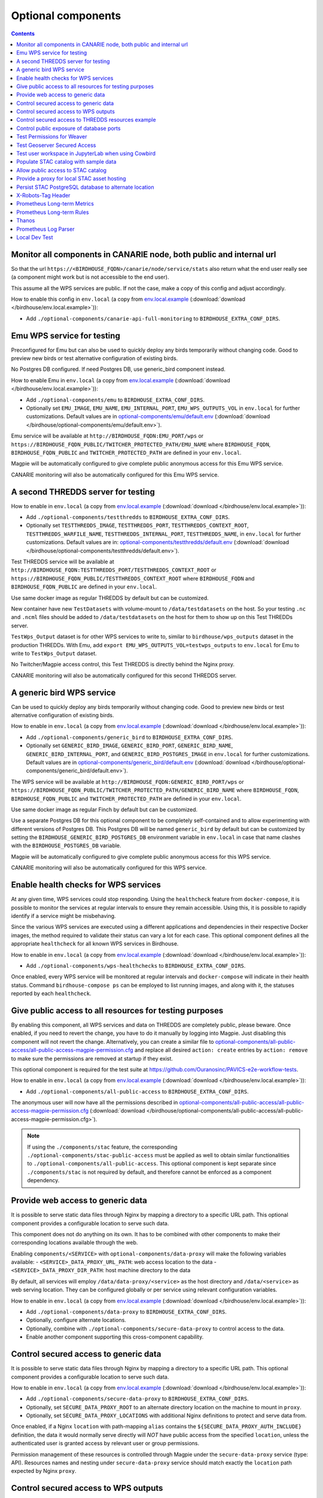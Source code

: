 Optional components
===================


.. contents::


Monitor all components in CANARIE node, both public and internal url
--------------------------------------------------------------------

So that the url ``https://<BIRDHOUSE_FQDN>/canarie/node/service/stats`` also return
what the end user really see (a component might work but is not accessible to
the end user).

This assume all the WPS services are public.  If not the case, make a copy of
this config and adjust accordingly.

How to enable this config in ``env.local`` (a copy from env.local.example_
(:download:`download </birdhouse/env.local.example>`)):

* Add ``./optional-components/canarie-api-full-monitoring`` to ``BIRDHOUSE_EXTRA_CONF_DIRS``.


Emu WPS service for testing
---------------------------

Preconfigured for Emu but can also be used to quickly deploy any birds
temporarily without changing code.  Good to preview new birds or test
alternative configuration of existing birds.

No Postgres DB configured.  If need Postgres DB, use generic_bird component
instead.

How to enable Emu in ``env.local`` (a copy from env.local.example_
(:download:`download </birdhouse/env.local.example>`)):

* Add ``./optional-components/emu`` to ``BIRDHOUSE_EXTRA_CONF_DIRS``.
* Optionally set ``EMU_IMAGE``,
  ``EMU_NAME``, ``EMU_INTERNAL_PORT``,
  ``EMU_WPS_OUTPUTS_VOL`` in ``env.local`` for further customizations.
  Default values are in `optional-components/emu/default.env <emu/default.env>`_
  (:download:`download </birdhouse/optional-components/emu/default.env>`).

Emu service will be available at ``http://BIRDHOUSE_FQDN:EMU_PORT/wps`` or
``https://BIRDHOUSE_FQDN_PUBLIC/TWITCHER_PROTECTED_PATH/EMU_NAME`` where
``BIRDHOUSE_FQDN``\ , ``BIRDHOUSE_FQDN_PUBLIC`` and ``TWITCHER_PROTECTED_PATH`` are defined
in your ``env.local``.

Magpie will be automatically configured to give complete public anonymous
access for this Emu WPS service.

CANARIE monitoring will also be automatically configured for this Emu WPS
service.


A second THREDDS server for testing
-----------------------------------

How to enable in ``env.local`` (a copy from env.local.example_ (:download:`download </birdhouse/env.local.example>`)):

* Add ``./optional-components/testthredds`` to ``BIRDHOUSE_EXTRA_CONF_DIRS``.

* Optionally set ``TESTTHREDDS_IMAGE``\ , ``TESTTHREDDS_PORT``\ ,
  ``TESTTHREDDS_CONTEXT_ROOT``\ , ``TESTTHREDDS_WARFILE_NAME``\ ,
  ``TESTTHREDDS_INTERNAL_PORT``\ , ``TESTTHREDDS_NAME``\ ,  in ``env.local`` for further
  customizations.  Default values are in: `optional-components/testthredds/default.env <testthredds/default.env>`_ (:download:`download </birdhouse/optional-components/testthredds/default.env>`).

Test THREDDS service will be available at
``http://BIRDHOUSE_FQDN:TESTTHREDDS_PORT/TESTTHREDDS_CONTEXT_ROOT`` or
``https://BIRDHOUSE_FQDN_PUBLIC/TESTTHREDDS_CONTEXT_ROOT`` where ``BIRDHOUSE_FQDN`` and
``BIRDHOUSE_FQDN_PUBLIC`` are defined in your ``env.local``.

Use same docker image as regular THREDDS by default but can be customized.

New container have new ``TestDatasets`` with volume-mount to ``/data/testdatasets``
on the host.  So your testing ``.nc`` and ``.ncml`` files should be added to
``/data/testdatasets`` on the host for them to show up on this Test THREDDs
server.

``TestWps_Output`` dataset is for other WPS services to write to, similar to
``birdhouse/wps_outputs`` dataset in the production THREDDs.  With Emu, add
``export EMU_WPS_OUTPUTS_VOL=testwps_outputs`` to ``env.local`` for Emu to write to
``TestWps_Output`` dataset.

No Twitcher/Magpie access control, this Test THREDDS is directly behind the
Nginx proxy.

CANARIE monitoring will also be automatically configured for this second
THREDDS server.


A generic bird WPS service
--------------------------

Can be used to quickly deploy any birds temporarily without changing code.
Good to preview new birds or test alternative configuration of existing birds.

How to enable in ``env.local`` (a copy from env.local.example_ (:download:`download </birdhouse/env.local.example>`)):

* Add ``./optional-components/generic_bird`` to ``BIRDHOUSE_EXTRA_CONF_DIRS``.

* Optionally set ``GENERIC_BIRD_IMAGE``, ``GENERIC_BIRD_PORT``,
  ``GENERIC_BIRD_NAME``, ``GENERIC_BIRD_INTERNAL_PORT``, and
  ``GENERIC_BIRD_POSTGRES_IMAGE`` in ``env.local`` for further customizations.
  Default values are in `optional-components/generic_bird/default.env <generic_bird/default.env>`_
  (:download:`download </birdhouse/optional-components/generic_bird/default.env>`).

The WPS service will be available at ``http://BIRDHOUSE_FQDN:GENERIC_BIRD_PORT/wps``
or ``https://BIRDHOUSE_FQDN_PUBLIC/TWITCHER_PROTECTED_PATH/GENERIC_BIRD_NAME`` where
``BIRDHOUSE_FQDN``\ , ``BIRDHOUSE_FQDN_PUBLIC`` and ``TWITCHER_PROTECTED_PATH`` are defined
in your ``env.local``.

Use same docker image as regular Finch by default but can be customized.

Use a separate Postgres DB for this optional component to be completely
self-contained and to allow experimenting with different versions of Postgres
DB. This Postgres DB will be named ``generic_bird`` by default but can be customized by
setting the ``BIRDHOUSE_GENERIC_BIRD_POSTGRES_DB`` environment variable in ``env.local``
in case that name clashes with the ``BIRDHOUSE_POSTGRES_DB`` variable.

Magpie will be automatically configured to give complete public anonymous
access for this WPS service.

CANARIE monitoring will also be automatically configured for this WPS service.


Enable health checks for WPS services
--------------------------------------------------------

At any given time, WPS services could stop responding. Using the ``healthcheck`` feature from ``docker-compose``, it is
possible to monitor the services at regular intervals to ensure they remain accessible. Using this, it is possible to
rapidly identify if a service might be misbehaving.

Since the various WPS services are executed using a different applications and dependencies in their respective
Docker images, the method required to validate their status can vary a lot for each case. This optional component
defines all the appropriate ``healthcheck`` for all known WPS services in Birdhouse.

How to enable in ``env.local`` (a copy from env.local.example_ (:download:`download </birdhouse/env.local.example>`)):

* Add ``./optional-components/wps-healthchecks`` to ``BIRDHOUSE_EXTRA_CONF_DIRS``.

Once enabled, every WPS service will be monitored at regular intervals and ``docker-compose`` will indicate in their
health status. Command ``birdhouse-compose ps`` can be employed to list running images, and along with it, the statuses
reported by each ``healthcheck``.


.. _magpie-public-access-config:

Give public access to all resources for testing purposes
--------------------------------------------------------

By enabling this component, all WPS services and data on THREDDS are completely public, please beware.
Once enabled, if you need to revert the change, you have to do it manually by logging into Magpie.
Just disabling this component will not revert the change.
Alternatively, you can create a similar file to |magpie-public-perms|_ and replace all desired ``action: create``
entries by ``action: remove`` to make sure the permissions are removed at startup if they exist.

This optional component is required for the test suite at
https://github.com/Ouranosinc/PAVICS-e2e-workflow-tests.

How to enable in ``env.local`` (a copy from `env.local.example`_ (:download:`download </birdhouse/env.local.example>`)):

* Add ``./optional-components/all-public-access`` to ``BIRDHOUSE_EXTRA_CONF_DIRS``.

The anonymous user will now have all the permissions described in |magpie-public-perms|_
(:download:`download </birdhouse/optional-components/all-public-access/all-public-access-magpie-permission.cfg>`).

.. note::
    If using the ``./components/stac`` feature, the corresponding ``./optional-components/stac-public-access``
    must be applied as well to obtain similar functionalities to ``./optional-components/all-public-access``.
    This optional component is kept separate since ``./components/stac`` is not required by default, and therefore
    cannot be enforced as a component dependency.

.. _magpie-public-perms: ./all-public-access/all-public-access-magpie-permission.cfg
.. |magpie-public-perms| replace:: optional-components/all-public-access/all-public-access-magpie-permission.cfg
.. _env.local.example: ../env.local.example


.. _optional-components_data-proxy:

Provide web access to generic data
--------------------------------------------------------

It is possible to serve static data files through Nginx by mapping a directory to a specific URL path.
This optional component provides a configurable location to serve such data.

.. seealso::
    Can be combined with :ref:`optional-components/secure-data-proxy <optional-components_secure-data-proxy>`
    to control access to the data. Otherwise, it is public by default.

This component does not do anything on its own. It has to be combined with other components to make their
corresponding locations available through the web.

Enabling ``components/<SERVICE>`` with ``optional-components/data-proxy`` will make the following variables available:
- ``<SERVICE>_DATA_PROXY_URL_PATH``: web access location to the data
- ``<SERVICE>_DATA_PROXY_DIR_PATH``: host machine directory to the data

By default, all services will employ ``/data/data-proxy/<service>`` as the host directory and ``/data/<service>``
as web serving location. They can be configured globally or per service using relevant configuration variables.

How to enable in ``env.local`` (a copy from `env.local.example`_ (:download:`download </birdhouse/env.local.example>`)):

* Add ``./optional-components/data-proxy`` to ``BIRDHOUSE_EXTRA_CONF_DIRS``.
* Optionally, configure alternate locations.
* Optionally, combine with ``./optional-components/secure-data-proxy`` to control access to the data.
* Enable another component supporting this cross-component capability.

.. _optional-components_secure-data-proxy:

Control secured access to generic data
--------------------------------------------------------

It is possible to serve static data files through Nginx by mapping a directory to a specific URL path.
This optional component provides a configurable location to serve such data.

.. seealso::
    Following components can also employ this feature.
    However, they are not direct dependencies to allow flexibility.

    - ``./components/wps-outputs_volume`` (`components_secure-data-proxy-wps_outputs`_)
    - ``./optional-components/stac-data-proxy`` (`optional-components_stac-data-proxy`_)

How to enable in ``env.local`` (a copy from `env.local.example`_ (:download:`download </birdhouse/env.local.example>`)):

* Add ``./optional-components/secure-data-proxy`` to ``BIRDHOUSE_EXTRA_CONF_DIRS``.
* Optionally, set ``SECURE_DATA_PROXY_ROOT`` to an alternate directory location on the machine to mount in ``proxy``.
* Optionally, set ``SECURE_DATA_PROXY_LOCATIONS`` with additional Nginx definitions to protect and serve data from.

Once enabled, if a Nginx ``location`` with path-mapping ``alias`` contains the ``${SECURE_DATA_PROXY_AUTH_INCLUDE}``
definition, the data it would normally serve directly will *NOT* have public access from the specified ``location``,
unless the authenticated user is granted access by relevant user or group permissions.

Permission management of these resources is controlled through Magpie under
the ``secure-data-proxy`` service (type: API). Resources names and nesting under ``secure-data-proxy`` service
should match exactly the ``location`` path expected by Nginx ``proxy``.

.. _components_secure-data-proxy-wps_outputs:

Control secured access to WPS outputs
--------------------------------------------------------

By default, all outputs of WPS processes (i.e.: ``/wpsoutputs``) are publicly accessible. This is to preserve
backward compatibility with previous instances. However, enabling this optional component adds secured access to data
stored under ``/wpsoutputs``.

To provide secured access, all requests sent to ``/wpsoutputs`` require a prior authorization from a new service added
to Magpie, called ``secure-data-proxy``. As shown below, this service should replicate the file system directory
hierarchy defined to store the data. A file located under ``/wpsoutputs/weaver/public`` for example would use the
corresponding resources and user/group permissions defined under this service to validate that the authenticated
request user can obtain access to it.

.. image:: secure-data-proxy/images/magpie-service.png

How to enable in ``env.local`` (a copy from `env.local.example`_ (:download:`download </birdhouse/env.local.example>`)):

* Add ``./optional-components/secure-data-proxy`` to ``BIRDHOUSE_EXTRA_CONF_DIRS``.

Once enabled, users will *NOT* have public access to files under ``/wpsoutputs`` anymore, except for items defined
with authorized ``read`` permissions for the ``anonymous`` group under |secure-data-proxy-perms|_. As any other Magpie
configuration file, any combination of user/group/resource/permission could be defined for the ``secure-data-proxy``
service to customize specific user access control to stored data files.

.. _secure-data-proxy-perms: ./secure-data-proxy/config/magpie/config.yml.template
.. |secure-data-proxy-perms| replace:: optional-components/secure-data-proxy/config/magpie/config.yml.template


Control secured access to THREDDS resources example
--------------------------------------------------------

Optional configuration |magpie-secure-perms|_ is provided as example to illustrate how to apply permissions on specific
THREDDS resources to limit their access publicly. This permission configuration can be combined with others, such as
`magpie-public-access-config`_ ones to formulate specific permissions schemes that matches your data structure and
desired access rules.

How to enable in ``env.local`` (a copy from `env.local.example`_ (:download:`download </birdhouse/env.local.example>`)):

* Add ``./optional-components/secure-thredds`` to ``BIRDHOUSE_EXTRA_CONF_DIRS``.

The anonymous user will *NOT* have access anymore to THREDDS test directory ``birdhouse/testdata/secure`` and any other
directories and files under it. Directories above and next to ``secure`` will still be accessible if
`magpie-public-access-config`_ component was also enabled.

On a typical server, custom and private permission rules should be provided in a similar fashion to ensure that
each time a new instance is booted, the same scheme of access configuration is applied. Permissions applied manually
into Magpie will not be replicated onto other server instance.

.. _magpie-secure-perms: ./secure-thredds/secure-access-magpie-permission.cfg
.. |magpie-secure-perms| replace:: optional-components/secure-thredds/secure-access-magpie-permission.cfg


Control public exposure of database ports
--------------------------------------------------------

Because databases may contain sensitive of private data, they should never be directly exposed.
On the other hand, accessing them remotely can be practical for testing such as in a staging server environment.

This component is intended to automatically map the databases (``PostgreSQL``, ``MongoDB``) as such.

How to enable in ``env.local`` (a copy from env.local.example_ (:download:`download </birdhouse/env.local.example>`)):

* Add ``./optional-components/database-external-ports`` to ``BIRDHOUSE_EXTRA_CONF_DIRS``.

That's it. Databases will be accessible using the mapped ports in then optional component configuration.


Test Permissions for Weaver
--------------------------------------------------------

In order to test functionalities offered by `Weaver` component ``./components/weaver``, this optional component
adds `Magpie` permissions to a test server in order to grant access to specific endpoints.
This will open public access to specified resources in file |test-weaver-perms|_.

.. warning::
    It also disables SSL verification for the corresponding process that is granted public access to allow `Weaver` to
    requests its WPS execution through the providers reference without error. This is mainly to ignore test servers
    self-signed SSL certificates. This should be avoided on production servers by using a real and valid SSL certificate
    and leaving verification active to avoid man-in-the-middle attacks.

This optional component is intended to be employed in combination with test notebook |pavics-sdi-weaver|_.

How to enable in ``env.local`` (a copy from `env.local.example`_ (:download:`download </birdhouse/env.local.example>`)):

* Add ``./optional-components/test-weaver`` to ``BIRDHOUSE_EXTRA_CONF_DIRS``

.. note::
    Definition ``./components/weaver`` is also expected to be in ``BIRDHOUSE_EXTRA_CONF_DIRS`` for permissions to have any effect.
    Ensure that ``./optional-components/test-weaver`` is placed **AFTER** ``./components/weaver``. Otherwise, the
    ``request_options.yml`` override applied by this optional component will be discarded by the main component.

.. _test-weaver-perms: ./optional-components/test-weaver/config/magpie/test-weaver-permission.cfg
.. |test-weaver-perms| replace:: optional-components/test-weaver/config/magpie/test-weaver-permission.cfg
.. _pavics-sdi-weaver|: https://github.com/Ouranosinc/pavics-sdi/blob/master/docs/source/notebook-components/weaver_example.ipynb
.. |pavics-sdi-weaver| replace:: Ouranosinc/pavics-sdi Weaver Example


Test Geoserver Secured Access
-----------------------------

This optional component adds a new provider and location for Geoserver, ``test-geoserver-secured-access``, 
in order to test secured access to this service before it is moved behind Twitcher (undetermined date).

The old ``/geoserver`` path is still available, so current workflows are not affected.

The new ``/geoserver-secured`` path is available for testing once the optional component is activated.

To test the ``geoserver-secured`` service through Magpie, each workspace needs to be added to the new service and then 
permissions can be set on a per-workspace or even layer basis.

A ``GetFeature`` request for a layer in a public workspace (named public in this example) will succeed for any user 
using any of these two request types:

* {BASE_URL}/geoserver-secured/wfs?version=2.0.0&request=GetFeature&typeNames=public:{LAYER_NAME}
* {BASE_URL}/geoserver-secured/public/wfs?version=2.0.0&request=GetFeature&typeNames={LAYER_NAME}

Whereas access to a private workspace will require a user or group be given explicit permissions through the ``Magpie``
interface.

See |geoserver_secured_pr|_. for more details.

.. _geoserver_secured_pr: https://github.com/bird-house/birdhouse-deploy/pull/242
.. |geoserver_secured_pr| replace:: Pull Request


Test user workspace in JupyterLab when using Cowbird
----------------------------------------------------

This optional component is used to prepare the related |test_cowbird_jupyter|_ test, where a user workspace is
validated in a JupyterLab environment spawned from JupyterHub and where Cowbird is used to prepare the user workspace.

The component will start a Docker container specifically made to run a Python script, where the different test
requirements are initialized. This includes creating a test user, preparing different test files and setting permissions
correctly. This component also customizes the JupyterHub config according to the test requirements.

.. warning::
    This component should never be used in non-test environments, as it opens public access for certain endpoints,
    defines admin-tokens for a JupyterHub user for which credentials are clearly visible in the script, and enforces
    use of root access for the test preparation container. The component is for validation only. If used in a prod
    stack, it would create a security vulnerability.

.. _test_cowbird_jupyter: https://github.com/Ouranosinc/PAVICS-e2e-workflow-tests/blob/master/notebooks-auth/test_cowbird_jupyter.ipynb
.. |test_cowbird_jupyter| replace:: notebook


Populate STAC catalog with sample data
--------------------------------------------------------

STAC Populator contains the workflow logic to ingest sample STAC item into the STAC catalog.

Once enabled in the stack, this component will run automatically on stack boot time in order to populate the catalog. 
On stack initialization, STAC item generation workflows will run for ``STAC_ASSET_GENERATOR_TIMEOUT`` seconds in order 
to populate the catalog with sample data. Change this timeout as needed, as there are no impact on the stack boot, 
except time required to feed the catalog.

To enable this optional-component:

- Edit ``env.local`` (a copy of `env.local.example`_)
- Add ``./optional-components/stac-populator`` to ``BIRDHOUSE_EXTRA_CONF_DIRS``.


Allow public access to STAC catalog
--------------------------------------------------------

STAC Public Access allows STAC catalog to be accessed by anyone, without authentication.

To enable this optional-component:

- Edit ``env.local`` (a copy of `env.local.example`_)
- Add ``./optional-components/stac-public-access`` to ``BIRDHOUSE_EXTRA_CONF_DIRS``.


.. _optional-components_stac-data-proxy:

Provide a proxy for local STAC asset hosting
--------------------------------------------------------

STAC data proxy allows to host the URL location defined by ``BIRDHOUSE_FQDN_PUBLIC`` and ``STAC_DATA_PROXY_URL_PATH``
to provide access to files contained within ``STAC_DATA_PROXY_DIR_PATH``.

The ``STAC_DATA_PROXY_DIR_PATH`` location can be used to hold STAC Assets defined by the current server node
(in contrast to STAC definitions that would refer to remote locations), such that the node can be the original
location of new data, or to make a new local replication of remote data.

To enable this optional-component:

- Edit ``env.local`` (a copy of `env.local.example`_)
- Add ``./optional-components/stac-data-proxy`` to ``BIRDHOUSE_EXTRA_CONF_DIRS``.
- Optionally, add any other relevant components to control access as desired (see below).

When using this component, access to the endpoint defined by ``STAC_DATA_PROXY_URL_PATH``, and therefore all
corresponding files contained under mapped ``STAC_DATA_PROXY_DIR_PATH`` will depend on how this
feature is combined with ``./optional-components/stac-public-access`` and ``./optional-components/secure-data-proxy``.
Following are the possible combinations and obtained behaviors:

.. list-table::
    :header-rows: 1

    * - Enabled Components
      - Obtained Behaviors

    * - Only ``./optional-components/stac-data-proxy`` is enabled.
      - All data under ``STAC_DATA_PROXY_URL_PATH`` is publicly accessible without authorization control
        and specific resource access cannot be managed per content. However, since STAC-API itself is not made public,
        the STAC Catalog, Collections and Items cannot be accessed publicly
        (*note*: this is most probably never desired).

    * - Both ``./optional-components/stac-data-proxy`` and ``./optional-components/stac-public-access`` are enabled.
      - All data under ``STAC_DATA_PROXY_URL_PATH`` is publicly accessible without possibility to manage per-resource
        access. However, this public access is aligned with publicly accessible STAC-API endpoints and contents.

    * - Both ``./optional-components/stac-data-proxy`` and ``./optional-components/secure-data-proxy`` are enabled.
      - All data under ``STAC_DATA_PROXY_URL_PATH`` is protected (by default, admin-only), but can be granted access
        on a per-user, per-group and per-resource basis according to permissions applied by the administrator.
        Since STAC-API is not made public by default, the administrator can decide whether they grant access only to
        STAC metadata (Catalog, Collection, Items) with permission applied on the ``stac`` Magpie service, only to
        assets data with permission under the ``stac-data-proxy``, or both.

    * - All of ``./optional-components/stac-data-proxy``, ``./optional-components/stac-public-access`` and
        ``./optional-components/secure-data-proxy`` are enabled.
      - Similar to the previous case, allowing full authorization management control by the administrator, but contents
        are publicly accessible by default. To revoke access, a Magpie administrator has to apply a ``deny`` permission.


Persist STAC PostgreSQL database to alternate location
--------------------------------------------------------

STAC metadata (published Collections and Items JSON) are stored by
default under ``/var/lib/docker/volumes/birdhouse_stac-db``.
This optional component provides ``STAC_DB_PERSIST_DIR`` as a configurable variable to define an alternate location
as drive mount bind. By default, this value will be set to ``${BIRDHOUSE_DATA_PERSIST_ROOT}/stac-db_persist``.

To enable this optional-component:

- Edit ``env.local`` (a copy of `env.local.example`_)
- Add ``./optional-components/stac-db-persist`` to ``BIRDHOUSE_EXTRA_CONF_DIRS``.
- Optionally, configure any desired overrides for ``STAC_DB_PERSIST_DIR`` and/or ``BIRDHOUSE_DATA_PERSIST_ROOT``
  (note that setting ``BIRDHOUSE_DATA_PERSIST_ROOT`` affects other components using the same root directory).

.. note::
    This does not affect STAC *data* storage (i.e.: the referenced Assets) if any are defined on the server.
    Refer to :ref:`optional-components_stac-data-proxy` for these considerations.

.. warning::
    If the server was started prior to configuring this component, `docker` might issue some warnings regarding the
    ``stac-db`` volume being already defined with existing data contents. In such case, it is recommended to manually
    perform following steps to migrate the data to the new location. This would also be required if the DB already has
    published STAC metadata.

    .. code-block:: shell

        # Stop the server
        birdhouse compose stop

        # Move the data to desired location (might need sudo)
        # Note that '_data' is automatically created by docker when named-volume is created,
        # but mount bind path is directly the data contents
        mv /var/lib/docker/volumes/birdhouse_stac-db/_data/* ${STAC_DB_PERSIST_DIR}/

        # Remove the existing stac-db volume
        docker volume rm birdhouse_stac-db

        # <configure the component as described above>

        # Restart the server
        birdhouse compose up -d


X-Robots-Tag Header
---------------------------

Applies the ``X-Robots-Tag`` header value defined by the ``X_ROBOTS_TAG_HEADER`` variable globally for the server.

If ``X_ROBOTS_TAG_HEADER`` is not overriden, it uses ``noindex, nofollow`` which will disallow most crawling and
indexing functionalities from robots. If omitting this optional component entirely, no ``X-Robots-Tag`` header
will be applied, which is equivalent to the robots default ``X-Robots-Tag: all``, setting no restrictions regarding
indexing and serving.

.. seealso::
    https://developers.google.com/search/docs/crawling-indexing/robots-meta-tag#directives

How to enable X-Robots-Tag Header in ``env.local`` (a copy from `env.local.example`_
(:download:`download </birdhouse/env.local.example>`)):

* Add ``./optional-components/x-robots-tag-header`` to ``BIRDHOUSE_EXTRA_CONF_DIRS``.
* Optionally set ``X_ROBOTS_TAG_HEADER`` to an alternate directive as desired.
  Default values are in `optional-components/x-robots-tag-header/default.env <x-robots-tag-header/default.env>`_
  (:download:`download </birdhouse/optional-components/x-robots-tag-header/default.env>`).

.. note::
    In order to revert the ``X-Robots-Tag`` header on specific endpoints, the following Nginx configuration can be
    defined (other values than ``all`` are possible as well) under any ``location`` block of the server.

    .. code-block:: nginx

        location /<service-path>/ {
            add_header X-Robots-Tag: "all";
            # ... other nginx operations ...
        }

    Note however that most Nginx configurations are predefined for this stack. Custom definitions would need to be
    added to apply additional operations. One exception to this case is the *Homepage* location
    (i.e.: where the ``/`` location will be redirected), which can take advantage of the ``BIRDHOUSE_PROXY_ROOT_LOCATION``
    environment variable to override the endpoint as follows:

    .. code-block:: shell

        export BIRDHOUSE_PROXY_ROOT_LOCATION='
            add_header X-Robots-Tag: "all";
            alias /data/homepage/;  # or any other desired redirection (e.g.: "return 302 <URL>")
        '

    .. seealso::
        See the `env.local.example`_ file for more details about this ``BIRDHOUSE_PROXY_ROOT_LOCATION`` behaviour.

.. _prometheus-longterm-metrics

Prometheus Long-term Metrics
----------------------------

This is a second prometheus instance that collects longterm monitoring metrics from the monitoring Prometheus instance
(the one created by the ``components/monitoring`` component).

Longterm metrics are any prometheus rule that have the label ``group: longterm-metrics`` or in other words are
selectable using prometheus' ``'{group="longterm-metrics"}'`` query filter. To add some default longterm metrics rules
also enable the ``prometheus-longterm-rules`` component.

You may also choose to create your own set of rules instead of, or as well as, the default ones. See how to 
:ref:`add additional rules here <monitoring-customize-the-component>`.

To configure this component:

    * update the ``PROMETHEUS_LONGTERM_RETENTION_TIME`` variable to set how long the data will be kept by prometheus

If the monitoring Prometheus instance that this Prometheus instance is tracking is not deployed on the same machine
(or at a non-default network address on the same machine), you may configure the network location of the monitoring 
Prometheus instance by setting the ``PROMETHEUS_LONGTERM_TARGETS`` variable. For example, if the monitoring Prometheus 
instance's API is available at `https://example.com/prometheus:9090` the you can set the variable: 

.. code::

    export PROMETHEUS_LONGTERM_TARGETS='["https://example.com/prometheus:9090"]'

.. note::

    You may list multiple monitoring Prometheus instances to track in this way by adding more URLs to the list.

.. warning::

    Deploying the longterm metrics Prometheus instance on a separate machine from the monitoring Prometheus component
    is untested and may require serious troubleshooting to work properly.

Enabling this component creates the additional endpoint ``/prometheus-longterm-metrics``.

.. _prometheus-longterm-rules

Prometheus Long-term Rules
--------------------------

This adds some default longterm metrics rules to the `prometheus` component for use by the `prometheus-longterm-metrics`
component. These rules all have the label ``group: longterm-metrics``.

To see which rules are added, check out the
`optional-components/prometheus-longterm-rules/config/monitoring/prometheus.rules` file.

.. _thanos

Thanos
------

This enables better storage of longterm metrics collected by the ``optional-components/prometheus-longterm-metrics``
component. Data will be collected from the ``prometheus-longterm-metrics`` and stored in an S3 object store
indefinitely.

When enabling this component, please change the default values for the ``THANOS_MINIO_ROOT_USER`` and
``THANOS_MINIO_ROOT_PASSWORD`` by updating the ``env.local`` file. These set the login credentials for the root user
that runs the minio_ object store.

Enabling this component creates the additional endpoints:
    * ``/thanos-query``: a prometheus-like query interface to inspect the data stored by thanos
    * ``/thanos-minio``: a minio_ web console to inspect the data stored by minio_.

.. note::

    The `thanos` component must be deployed on the same machine as the `prometheus-longterm-metrics` component since
    `thanos` needs access to the data stored by prometheus on disk (in docker this is acheived by sharing a named volume).

.. _minio: https://min.io/

.. _prometheus-log-parser

Prometheus Log Parser
---------------------

Parses log files from other components and converts their logs to prometheus metrics that are then ingested by the
monitoring Prometheus instance (the one created by the :ref:`Monitoring` component).

For more information on how this component reads log files and converts them to prometheus components see
the log-parser_ documentation.

To configure this component:

    * set the ``PROMETHEUS_LOG_PARSER_POLL_DELAY`` variable to a number of seconds to set how often the log parser
      checks if new lines have been added to log files (default: 1)
    * set the ``PROMETHEUS_LOG_PARSER_TAIL`` variable to ``"true"`` to only parse new lines in log files. If unset,
      this will parse all existing lines in the log file as well (default: ``"true"``)

To view all metrics exported by the log parser:

    * Navigate to the ``https://<BIRDHOUSE_FQDN>/prometheus/graph`` search page
    * Put ``{job="log_parser"}`` in the search bar and click the "Execute" button

For developers, to create a new parser that can be used to track log files:

    1. create a python file that can be mounted as a volume to the ``PROMETHEUS_LOG_PARSER_PARSERS_DIR``
       directory on the ``prometheus-log-parser`` container.
    2. mount any log files that you want to parse as a volume on the ``prometheus-log-parser`` container.
    3. the python script should create at least one `prometheus metric using the prometheus_client 
       library <prometheus_python_metrics>`_ and must contain a global constant named ``LOG_PARSER_CONFIG`` 
       which is a dictionary where keys are paths to log files (mounted in the container) and values are a 
       list of "line parser" functions.
       * a "line parser" is any function that takes a string as a single argument (a single line from a
         log file). These functions are where you'd write the code that parses the line and converts it
         into a prometheus metric.
       * your line parser function should update one of the prometheus metrics you created previously. 

    For an example of a working log parser, see
    `birdhouse/optional-components/prometheus-log-parser/config/thredds/prometheus-log-exporter.py`_
    (:download:`download <birdhouse/optional-components/prometheus-log-parser/config/thredds/prometheus-log-exporter.py>`).

.. _log-parser: https://github.com/DACCS-Climate/log-parser/
.. _prometheus_python_metrics: https://prometheus.github.io/client_python/instrumenting/

.. _local-dev-test

Local Dev Test
--------------

This allows users to deploy the entire stack locally for development or testing purposes.

If this component is enabled the following configuration settings must also be set in the local environment file:

    * ``export BIRDHOUSE_FQDN=host.docker.internal``
    * ``export BIRDHOUSE_HTTP_ONLY=True``

You should also add ``host.docker.internal`` to your ``/etc/hosts`` file pointing to the loopback address so that URLs
generated by Birdhouse that refer to ``host.docker.internal`` will resolve properly in a browser:

.. code:: shell

  echo '127.0.0.1    host.docker.internal' | sudo tee -a /etc/hosts 

After deploying the stack, you can now interact with the Birdhouse software at ``http://host.docker.internal`` from the
machine that is the docker host.

Note that you do *not* need an SSL certificate set up to deploy the stack in this way.

.. warning:: 

  **DO NOT** enable this component in production. This is intended for local development and test purposes only!
